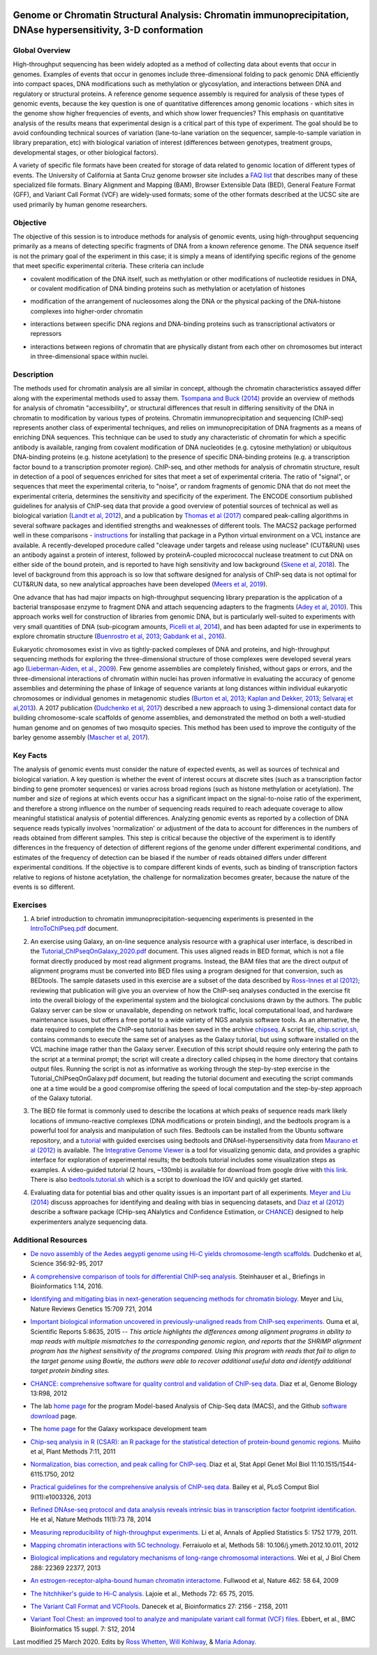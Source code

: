.. image:: /Images/NC_State.gif
   :target: http://www.ncsu.edu


.. role:: bash(code)
   :language: bash


Genome or Chromatin Structural Analysis: Chromatin immunoprecipitation, DNAse hypersensitivity, 3-D conformation
================================================================================================================



Global Overview
***************

High-throughput sequencing has been widely adopted as a method of collecting data about events that occur in genomes.  Examples of  events that occur in genomes include three-dimensional folding to pack genomic DNA efficiently into compact spaces, DNA modifications such as methylation or glycosylation, and interactions between DNA and regulatory or structural proteins. A reference genome sequence assembly is required for analysis of these types of genomic events, because the key question is one of quantitative differences among genomic locations - which sites in the genome show higher frequencies of events, and which show lower frequencies? This emphasis on quantitative analysis of the results means that experimental design is a critical part of this type of experiment. The goal should be to avoid confounding technical sources of variation (lane-to-lane variation on the sequencer, sample-to-sample variation in library preparation, etc) with biological variation of interest (differences between genotypes, treatment groups, developmental stages, or other biological factors).

\

A variety of specific file formats have been created for storage of data related to genomic location of different types of events. The University of California at Santa Cruz genome browser site includes a `FAQ list <https://genome.ucsc.edu/FAQ/FAQformat.html>`_ that describes many of these specialized file formats. Binary Alignment and Mapping (BAM), Browser Extensible Data (BED), General Feature Format (GFF), and Variant Call Format (VCF) are widely-used formats; some of the other formats described at the UCSC site are used primarily by human genome researchers.


Objective
*********

The objective of this session is to introduce methods for analysis of genomic events, using high-throughput sequencing primarily as a means of detecting specific fragments of DNA from a known reference genome. The DNA sequence itself is not the primary goal of the experiment in this case; it is simply a means of identifying specific regions of the genome that meet specific experimental criteria. These criteria can include


+	covalent modification of the DNA itself, such as methylation or other modifications of nucleotide residues in DNA, or covalent modification of DNA binding proteins such as methylation or acetylation of histones

\

+	modification of the arrangement of nucleosomes along the DNA or the physical packing of the DNA-histone complexes into higher-order chromatin

\

+	interactions between specific DNA regions and DNA-binding proteins such as transcriptional activators or repressors

\

+	interactions between regions of chromatin that are physically distant from each other on chromosomes but interact in three-dimensional space within nuclei. 



Description
***********

The methods used for chromatin analysis are all similar in concept, although the chromatin characteristics assayed differ along with the experimental methods used to assay them. `Tsompana and Buck (2014) <https://epigeneticsandchromatin.biomedcentral.com/articles/10.1186/1756-8935-7-33>`_ provide an overview of methods for analysis of chromatin "accessibility", or structural differences that result in differing sensitivity of the DNA in chromatin to modification by various types of proteins. Chromatin immunoprecipitation and sequencing (ChIP-seq) represents another class of experimental techniques, and relies on immunoprecipitation of DNA fragments as a means of enriching DNA sequences. This technique can be used to study any characteristic of chromatin for which a specific antibody is available, ranging from covalent modification of DNA nucleotides (e.g. cytosine methylation) or ubiquitous DNA-binding proteins (e.g. histone acetylation) to the presence of specific DNA-binding proteins (e.g. a transcription factor bound to a transcription promoter region). ChIP-seq, and other methods for analysis of chromatin structure, result in detection of a pool of sequences enriched for sites that meet a set of experimental criteria.  The ratio of "signal", or sequences that meet the experimental criteria, to "noise", or random fragments of genomic DNA that do not meet the experimental criteria, determines the sensitivity and specificity of the experiment. The ENCODE consortium published guidelines for analysis of ChIP-seq data that provide a good overview of potential sources of technical as well as biological variation (`Landt et al, 2012 <http://genome.cshlp.org/content/22/9/1813.full>`_), and a publication by `Thomas et al (2017) <https://www.ncbi.nlm.nih.gov/pmc/articles/PMC5429005/>`_ compared peak-calling algorithms in several software packages and identified strengths and weaknesses of different tools. The MACS2 package performed well in these comparisons - `instructions <https://drive.google.com/open?id=1w1OnDmaKV-6e_3bm4pa9WbQQkL3orfM_>`_ for installing that package in a Python virtual environment on a VCL instance are available. A recently-developed procedure called "cleavage under targets and release using nuclease" (CUT&RUN) uses an antibody against a protein of interest, followed by proteinA-coupled micrococcal nuclease treatment to cut DNA on either side of the bound protein, and is reported to have high sensitivity and low background (`Skene et al, 2018 <https://doi.org/10.1038/nprot.2018.015>`_). The level of background from this approach is so low that software designed for analysis of ChIP-seq data is not optimal for CUT&RUN data, so new analytical approaches have been developed (`Meers et al, 2019 <https://www.ncbi.nlm.nih.gov/pubmed/31300027>`_).

\

One advance that has had major impacts on high-throughput sequencing library preparation is the application of a bacterial transposase enzyme to fragment DNA and attach sequencing adapters to the fragments (`Adey et al, 2010 <http://genomebiology.biomedcentral.com/articles/10.1186/gb-2010-11-12-r119>`_). This approach works well for construction of libraries from genomic DNA, but is particularly well-suited to experiments with very small quantities of DNA (sub-picogram amounts, `Picelli et al, 2014 <http://genome.cshlp.org/content/24/12/2033.full>`_), and has been adapted for use in experiments to explore chromatin structure (`Buenrostro et al, 2013 <http://www.ncbi.nlm.nih.gov/pmc/articles/PMC3959825/>`_; `Gabdank et al., 2016 <http://bmcgenomics.biomedcentral.com/articles/10.1186/s12864-016-2596-3>`_).

\

Eukaryotic chromosomes exist in vivo as tightly-packed complexes of DNA and proteins, and high-throughput sequencing methods for exploring the three-dimensional structure of those complexes were developed several years ago (`Lieberman-Aiden, et al., 2009 <http://www.sciencemag.org/content/326/5950/289.full>`_). Few genome assemblies are completely finished, without gaps or errors, and the three-dimensional interactions of chromatin within nuclei has proven informative in evaluating the accuracy of genome assemblies and determining the phase of linkage of sequence variants at long distances within individual eukaryotic chromosomes or individual genomes in metagenomic studies (`Burton et al, 2013 <http://www.ncbi.nlm.nih.gov/pmc/articles/PMC4117202>`_; `Kaplan and Dekker, 2013 <http://www.ncbi.nlm.nih.gov/pmc/articles/PMC3880131/>`_; `Selvaraj et al,2013 <http://www.ncbi.nlm.nih.gov/pmc/articles/PMC4180835/>`_). A 2017 publication (`Dudchenko et al, 2017 <http://science.sciencemag.org/content/356/6333/92.long>`_) described a new approach to using 3-dimensional contact data for building chromosome-scale scaffolds of genome assemblies, and demonstrated the method on both a well-studied human genome and on genomes of two mosquito species. This method has been used to improve the contiguity of the barley genome assembly (`Mascher et al, 2017 <https://www.nature.com/articles/nature22043.pdf>`_).


Key Facts
*********

The analysis of genomic events must consider the nature of expected events, as well as sources of technical and biological variation. A key question is whether the event of interest occurs at discrete sites (such as a transcription factor binding to gene promoter sequences) or varies across broad regions (such as histone methylation or acetylation). The number and size of regions at which events occur has a significant impact on the signal-to-noise ratio of the experiment, and therefore a strong influence on the number of sequencing reads required to reach adequate coverage to allow meaningful statistical analysis of potential differences. Analyzing genomic events as reported by a collection of DNA sequence reads typically involves 'normalization'  or adjustment of the data to account for differences in the numbers of reads obtained from different samples. This step is critical because the objective of the experiment is to identify differences in the frequency of detection of different regions of the genome under different experimental conditions, and estimates of the frequency of detection can be biased if the number of reads obtained differs under different experimental conditions. If the objective is to compare different kinds of events, such as binding of transcription factors relative to regions of histone acetylation, the challenge for normalization becomes greater, because the nature of the events is so different.



Exercises
*********

1.	A brief introduction to chromatin immunoprecipitation-sequencing experiments is presented in the `IntroToChIPseq.pdf <https://drive.google.com/open?id=1Lqz2pFuUInB6P8Rcs2n-mxqLAyQlK8xh>`_ document.

\

2.	An exercise using Galaxy, an on-line sequence analysis resource with a graphical user interface, is described in the `Tutorial_ChIPseqOnGalaxy_2020.pdf <https://drive.google.com/a/ncsu.edu/file/d/1pq9CZ6OOYvchs6lK1-rUAjLTL2nCTGFl/>`_ document. This uses aligned reads in BED format, which is not a file format directly produced by most read alignment programs. Instead, the BAM files that are the direct output of alignment programs must be converted into BED files using a program designed for that conversion, such as BEDtools. The sample datasets used in this exercise are a subset of the data described by `Ross-Innes et al (2012) <http://www.nature.com/nature/journal/v481/n7381/full/nature10730>`_; reviewing that publication will give you an overview of how the ChIP-seq analyses conducted in the exercise fit into the overall biology of the experimental system and the biological conclusions drawn by the authors. The public Galaxy server can be slow or unavailable, depending on network traffic, local computational load, and hardware maintenance issues, but offers a free portal to a wide variety of NGS analysis software tools. As an alternative, the data required to complete the ChIP-seq tutorial has been saved in the archive `chipseq <https://drive.google.com/open?id=1eQ6DScDMfhyFlOtZ50T9_AX45u0jqg0O>`_. A script file, `chip.script.sh <https://drive.google.com/open?id=1jwfWj2xIBFImdArjdGMke4_0kzP5oayP>`_, contains commands to execute the same set of analyses as the Galaxy tutorial, but using software installed on the VCL machine image rather than the Galaxy server. Execution of this script should require only entering the path to the script at a terminal prompt; the script will create a directory called chipseq in the home directory that contains output files. Running the script is not as informative as working through the step-by-step exercise in the Tutorial_ChIPseqOnGalaxy.pdf document, but reading the tutorial document and executing the script commands one at a time would be a good compromise offering the speed of local computation and the step-by-step approach of the Galaxy tutorial.

\

3. The BED file format is commonly used to describe the locations at which peaks of sequence reads mark likely locations of immuno-reactive complexes (DNA modifications or protein binding), and the bedtools program is a powerful tool for analysis and manipulation of such files. Bedtools can be installed from the Ubuntu software repository, and a `tutorial <http://quinlanlab.org/tutorials/bedtools/bedtools.html>`_ with guided exercises using bedtools and DNAseI-hypersensitivity data from `Maurano et al (2012) <http://www.ncbi.nlm.nih.gov/pmc/articles/PMC3771521/>`_ is available. The `Integrative Genome Viewer <https://www.broadinstitute.org/igv/>`_ is a tool for visualizing genomic data, and provides a graphic interface for exploration of experimental results; the bedtools tutorial includes some visualization steps as examples. A video-guided tutorial (2 hours, ~130mb) is available for download from google drive with `this link <https://drive.google.com/open?id=1dNpEHkLG5-cg0AT17sYyuit5z7EUiYDq>`_. There is also `bedtools.tutorial.sh <https://drive.google.com/open?id=1fsRNina7IRN7soyvzEDSACHbW4G5ITWA>`_ which is a script to download the IGV and quickly get started.

\

4.	Evaluating data for potential bias and other quality issues is an important part of all experiments. `Meyer and Liu (2014) <http://www.nature.com/nrg/journal/v15/n11/full/nrg3788.html>`_ discuss approaches for identifying and dealing with bias in sequencing datasets, and `Diaz et al (2012) <http://genomebiology.com/2012/13/10/r98>`_ describe a software package (CHip-seq ANalytics and Confidence Estimation, or `CHANCE <https://github.com/songlab/chance/downloads>`_) designed to help experimenters analyze sequencing data.


Additional Resources
********************

+ `De novo assembly of the Aedes aegypti genome using Hi-C yields chromosome-length scaffolds. <http://science.sciencemag.org/content/356/6333/92.full>`_ Dudchenko et al, Science 356:92-95, 2017

\

+ `A comprehensive comparison of tools for differential ChIP-seq analysis. <http://bib.oxfordjournals.org/content/early/2016/01/12/bib.bbv110.full.pdf+html>`_ Steinhauser et al., Briefings in Bioinformatics 1:14, 2016.

\

+ `Identifying and mitigating bias in next-generation sequencing methods for chromatin biology. <http://www.nature.com/nrg/journal/v15/n11/full/nrg3788.html>`_ Meyer and Liu, Nature Reviews Genetics 15:709  721, 2014

\

+ `Important biological information uncovered in previously-unaligned reads from ChIP-seq experiments. <http://www.nature.com/srep/2015/150302/srep08635/full/srep08635.html>`_ Ouma et al, Scientific Reports 5:8635, 2015  -- *This article highlights the differences among alignment programs in ability to map reads with multiple mismatches to the corresponding genomic region, and reports that the SHRiMP alignment program has the highest sensitivity of the programs compared. Using this program with reads that fail to align to the target genome using Bowtie, the authors were able to recover additional useful data and identify additional target protein binding sites.* 

\

+ `CHANCE: comprehensive software for quality control and validation of ChIP-seq data. <http://genomebiology.com/2012/13/10/r98>`_ Diaz et al, Genome Biology 13:R98, 2012

\

+ The lab `home page <http://liulab.dfci.harvard.edu/MACS/00README.html>`_ for the program Model-based Analysis of Chip-Seq data (MACS), and the Github `software download <https://github.com/taoliu/MACS>`_ page. 

\

+ The `home page <http://galaxyproject.org/>`_ for the Galaxy workspace development team

\

+ `Chip-seq analysis in R (CSAR): an R package for the statistical detection of protein-bound genomic regions. <http://www.plantmethods.com/content/7/1/11>`_ Muiño et al, Plant Methods 7:11, 2011 

\

+ `Normalization, bias correction, and peak calling for ChIP-seq. <http://www.ncbi.nlm.nih.gov/pmc/articles/PMC3342857>`_ Diaz et al, Stat Appl Genet Mol Biol 11:10.1515/1544-6115.1750, 2012

\

+ `Practical guidelines for the comprehensive analysis of ChIP-seq data. <http://www.ploscompbiol.org/article/info%3Adoi%2F10.1371%2Fjournal.pcbi.1003326>`_ Bailey et al, PLoS Comput Biol  9(11):e1003326, 2013 

\

+ `Refined DNAse-seq protocol and data analysis reveals intrinsic bias in transcription factor footprint identification. <http://liulab.dfci.harvard.edu/publications/NatMethods13_Dec8.pdf>`_ He et al, Nature Methods 11(1):73  78, 2014

\

+ `Measuring reproducibility of high-throughput experiments. <http://arxiv.org/pdf/1110.4705.pdf>`_ Li et al, Annals of  Applied Statistics 5: 1752  1779, 2011.

\

+ `Mapping chromatin interactions with 5C technology. <http://www.ncbi.nlm.nih.gov/pmc/articles/PMC3874844/>`_ Ferraiuolo et al, Methods 58: 10.106/j.ymeth.2012.10.011, 2012

\

+ `Biological implications and regulatory mechanisms of long-range chromosomal interactions. <http://www.jbc.org/content/288/31/22369.long>`_ Wei et al, J Biol Chem 288: 22369  22377, 2013

\

+ `An estrogen-receptor-alpha-bound human chromatin interactome. <http://www.ncbi.nlm.nih.gov/pmc/articles/PMC2774924/>`_ Fullwood et al, Nature 462: 58  64, 2009

\

+ `The hitchhiker's guide to Hi-C analysis. <http://www.ncbi.nlm.nih.gov/pmc/articles/PMC4347522/>`_ Lajoie et al., Methods 72: 65  75, 2015.

\

+ `The Variant Call Format and VCFtools. <http://www.ncbi.nlm.nih.gov/pmc/articles/PMC3137218/>`_ Danecek et al, Bioinformatics 27: 2156 - 2158, 2011

\

+ `Variant Tool Chest: an improved tool to analyze and manipulate variant call format (VCF) files. <http://www.ncbi.nlm.nih.gov/pmc/articles/PMC4110736/>`_ Ebbert, et al., BMC Bioinformatics 15 suppl. 7: S12, 2014




Last modified 25 March 2020.
Edits by `Ross Whetten <https://github.com/rwhetten>`_, `Will Kohlway <https://github.com/wkohlway>`_, & `Maria Adonay <https://github.com/amalgamaria>`_.
